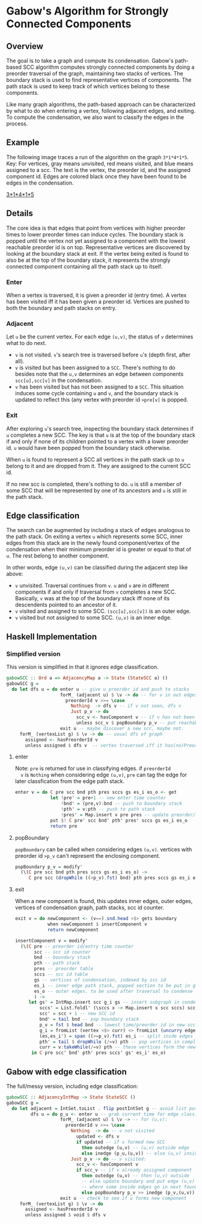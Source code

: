 
* Gabow's Algorithm for Strongly Connected Components

** Overview

 The goal is to take a graph and compute its condensation. Gabow's
 path-based SCC algorithm computes strongly connected components by
 doing a preorder traversal of the graph, maintaining two stacks of
 vertices. The boundary stack is used to find representative vertices
 of components. The path stack is used to keep track of which vertices
 belong to these components.

 Like many graph algorithms, the path-based approach can be
 characterized by what to do when entering a vertex, following
 adjacent edges, and exiting. To compute the condensation, we also
 want to classify the edges in the process.

** Example

 The following image traces a run of the algorithm on the graph
 ~3*1*4*1*5~.  Key: For vertices, gray means unvisited, red means
 visited, and blue means assigned to a scc. The text is the vertex,
 the preorder id, and the assigned component id. Edges are colored
 black once they have been found to be edges in the condensation.

#+caption: Example
[[https://raw.githubusercontent.com/jitwit/alga-notes/master/images/gabow.png][3*1*4*1*5]]

** Details

 The core idea is that edges that point from vertices with higher
 preorder times to lower preorder times can induce cycles. The
 boundary stack is popped until the vertex not yet assigned to a
 component with the lowest reachable preorder id is on
 top. Representative vertices are discovered by looking at the
 boundary stack at exit. If the vertex being exited is found to also
 be at the top of the boundary stack, it represents the strongly
 connected component containing all the path stack up to itself.

*** Enter

 When a vertex is traversed, it is given a preorder id (entry time). A
 vertex has been visited iff it has been given a preorder id. Vertices
 are pushed to both the boundary and path stacks on entry.

*** Adjacent

 Let ~u~ be the current vertex. For each edge ~(u,v)~, the status of
 ~v~ determines what to do next.
 - ~v~ is not visited. ~v~'s search tree is traversed before ~u~'s
   (depth first, after all).
 - ~v~ is visited but has been assigned to a ~SCC~. There's nothing to
   do besides note that the ~u,v~ determines an edge between
   components ~scc[u],scc[v]~ in the condensation.
 - ~v~ has been visited but has not been assigned to a ~SCC~. This
   situation induces some cycle containing ~u~ and ~v~, and the
   boundary stack is updated to reflect this (any vertex with preorder
   id ~>pre[v]~ is popped.

*** Exit
 
 After exploring ~u~'s search tree, inspecting the boundary stack
 determines if ~u~ completes a new SCC. The key is that ~u~ is at the
 top of the boundary stack if and only if none of its children pointed
 to a vertex with a lower preorder id. ~u~ would have been popped from
 the boundary stack otherwise.

 When ~u~ is found to represent a SCC all vertices in the path stack
 up to ~u~ belong to it and are dropped from it. They are assigned to
 the current SCC id.

 If no new scc is completed, there's nothing to do. ~u~ is still a
 member of some SCC that will be represented by one of its
 ancestors and ~u~ is still in the path stack.

** Edge classification

 The search can be augmented by including a stack of edges analogous
 to the path stack. On exiting a vertex ~u~ which represents some SCC,
 inner edges from this stack are in the newly found component/vertex
 of the condensation when their minimum preorder id is greater or
 equal to that of ~u~. The rest belong to another component.
 
 In other words, edge ~(u,v)~ can be classified during the adjacent
 step like above:
 - ~v~ unvisited. Traversal continues from ~v~. ~u~ and ~v~ are in
   different components if and only if traversal from ~v~ completes a
   new SCC. Basically, ~v~ was at the top of the boundary stack iff
   none of its descendents pointed to an ancestor of it.
 - ~v~ visited and assigned to some SCC. ~(scc[u],scc[v])~ is an outer
   edge.
 - ~v~ visited but not assigned to some SCC. ~(u,v)~ is an inner edge.

** Haskell Implementation

*** Simplified version

  This version is simplified in that it ignores edge classification.

#+BEGIN_SRC haskell
gabowSCC :: Ord a => AdjacencyMap a -> State (StateSCC a) ()
gabowSCC g =
  do let dfs u = do enter u -- give u preorder id and push to stacks
                    forM_ (adjacent u) $ \v -> do -- for v in out edges
                      preorderId v >>= \case
                        Nothing  -> dfs v -- if v not seen, dfs v
                        Just p_v -> do
                          scc_v <- hasComponent v -- if v has not been assigned, adjust stacks
                          unless scc_v $ popBoundary p_v -- put reachable vertex with lowest preorder id on top
                    exit u -- maybe discover a new scc, maybe not.
     forM_ (vertexList g) $ \v -> do -- usual dfs of graph
       assigned <- hasPreorderId v
       unless assigned $ dfs v  -- vertex traversed iff it has(no)PreorderId
#+END_SRC

**** enter
  
  Note: ~pre~ is returned for use in classifying edges. if ~preorderId
  v~ is ~Nothing~ when considering edge ~(u,v)~, ~pre~ can tag the
  edge for later classfication from the edge path stack.

#+BEGIN_SRC haskell
enter v = do C pre scc bnd pth pres sccs gs es_i es_o <- get
             let !pre' = pre+1 -- new enter time counter
                 !bnd' = (pre,v):bnd -- push to boundary stack
                 !pth' = v:pth -- push to path stack
                 !pres' = Map.insert v pre pres -- update preorder/time table
             put $! C pre' scc bnd' pth' pres' sccs gs es_i es_o
             return pre 
#+END_SRC

**** popBoundary

  ~popBoundary~ can be called when considering edges ~(u,v)~. vertices
  with preorder id ~>p_v~ can't represent the enclosing component.

#+BEGIN_SRC haskell
popBoundary p_v = modify'
  (\(C pre scc bnd pth pres sccs gs es_i es_o) ->
     C pre scc (dropWhile ((>p_v).fst) bnd) pth pres sccs gs es_i es_o)
#+END_SRC


**** exit

  When a new compoent is found, this updates inner edges, outer edges,
  vertices of condensation graph, path stacks, scc id counter.

#+BEGIN_SRC haskell
exit v = do newComponent <- (v==).snd.head <$> gets boundary
            when newComponent $ insertComponent v
            return newComponent

insertComponent v = modify'
  (\(C pre -- preorder id/entry time counter
       scc -- scc id counter
       bnd -- boundary stack
       pth -- path stack
       pres -- preorder table
       sccs -- scc id table
       gs -- vertices of condensation, indexed by scc id
       es_i -- inner edge path stack, popped section to be put in gs table 
       es_o -- outer edges. to be used after traversal to condense graph
       ) ->
     let gs' = IntMap.insert scc g_i gs -- insert subgraph in condensation table
         sccs' = List.foldl' (\sccs x -> Map.insert x scc sccs) sccs curr -- give vertices up to v in path stack a new SCC id
         scc' = scc + 1 -- new SCC id
         bnd' = tail bnd -- pop boundary stack
         p_v = fst $ head bnd -- lowest time/preorder id in new scc is top of stack
         g_i = fromList (vertex <$> curr) <> fromList (uncurry edge.snd <$> es) -- new subgraph/condensation vertex
         (es,es_i') = span ((>=p_v).fst) es_i -- split inide edges based on preorder id
         pth' = tail $ dropWhile (/=v) pth -- pop vertices in completed component up to and including v
         curr = v:takeWhile(/=v) pth -- these vertices form the newly completed SCC
      in C pre scc' bnd' pth' pres sccs' gs' es_i' es_o)
#+END_SRC

** Gabow with edge classification

 The full/messy version, including edge classification:

#+BEGIN_SRC haskell
gabowSCC :: AdjacencyIntMap -> State StateSCC ()
gabowSCC g =
  do let adjacent = IntSet.toList . flip postIntSet g -- avoid list possible?
         dfs u = do p_u <- enter u -- grab current time for edge classification
                    forM_ (adjacent u) $ \v -> -- for (u,v):
                      preorderId v >>= \case
                        Nothing  -> do -- v not visited
                          updated <- dfs v
                          if updated -- if v formed new SCC
                            then outedge (u,v) -- (u,v) outside edge
                            else inedge (p_u,(u,v)) -- else (u,v) inside edge
                        Just p_v -> do -- v visited:
                          scc_v <- hasComponent v
                          if scc_v -- if v already assigned component
                            then outedge (u,v) -- then (u,v) outside
                            -- else update boundary and put edge (u,v) in edge path stack analogue 
                            -- where some inside edges go in next found scc, but possibly not all
                            else popBoundary p_v >> inedge (p_v,(u,v))
                    exit u -- check to see if u forms new component
     forM_ (vertexList g) $ \v -> do
       assigned <- hasPreorderId v
       unless assigned $ void $ dfs v
#+END_SRC


